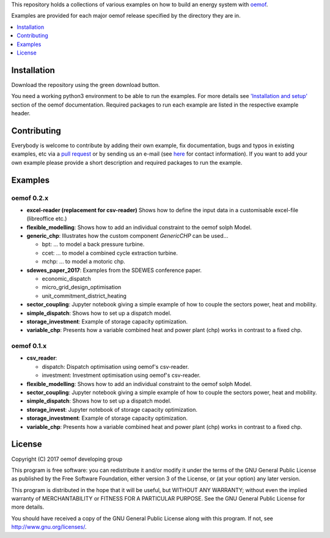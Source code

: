 This repository holds a collections of various examples on how to build an energy system with `oemof <http://oemof.readthedocs.org>`_.

Examples are provided for each major oemof release specified by the directory they are in. 

.. contents::
    :depth: 1
    :local:
    :backlinks: top

Installation
================

Download the repository using the green download button. 

You need a working python3 environment to be able to run the examples. For more details see `'Installation and setup' <http://oemof.readthedocs.io/en/latest/installation_and_setup.html>`_ section of the oemof documentation.
Required packages to run each example are listed in the respective example header.


Contributing
================

Everybody is welcome to contribute by adding their own example, fix documentation, bugs and typos in existing examples, etc via a `pull request <https://github.com/oemof/examples/pulls>`_ or by sending us an e-mail (see `here <https://oemof.org/contact/>`_ for contact information).
If you want to add your own example please provide a short description and required packages to run the example.

Examples
=========

oemof 0.2.x
-------------

* **excel-reader (replacement for csv-reader)** Shows how to define the input data in a customisable excel-file (libreoffice etc.)
* **flexible_modelling**: Shows how to add an individual constraint to the oemof solph Model.
* **generic_chp**: Illustrates how the custom component `GenericCHP` can be used...

  * bpt: \.\.\. to model a back pressure turbine.

  * ccet: \.\.\. to model a combined cycle extraction turbine.

  * mchp: \.\.\. to model a motoric chp.

* **sdewes_paper_2017**: Examples from the SDEWES conference paper.

  * economic_dispatch

  * micro_grid_design_optimisation

  * unit_commitment_district_heating

* **sector_coupling**: Jupyter notebook giving a simple example of how to couple the sectors power, heat and mobility.
* **simple_dispatch**: Shows how to set up a dispatch model.
* **storage_investment**: Example of storage capacity optimization.
* **variable_chp**: Presents how a variable combined heat and power plant (chp) works in contrast to a fixed chp.


oemof 0.1.x
-------------

* **csv_reader**:

  * dispatch: Dispatch optimisation using oemof's csv-reader.

  * investment: Investment optimisation using oemof's csv-reader.

* **flexible_modelling**: Shows how to add an individual constraint to the oemof solph Model.
* **sector_coupling**: Jupyter notebook giving a simple example of how to couple the sectors power, heat and mobility.
* **simple_dispatch**: Shows how to set up a dispatch model.
* **storage_invest**: Jupyter notebook of storage capacity optimization.
* **storage_investment**: Example of storage capacity optimization.
* **variable_chp**: Presents how a variable combined heat and power plant (chp) works in contrast to a fixed chp.


License
=======

Copyright (C) 2017 oemof developing group

This program is free software: you can redistribute it and/or modify
it under the terms of the GNU General Public License as published by
the Free Software Foundation, either version 3 of the License, or
(at your option) any later version.

This program is distributed in the hope that it will be useful,
but WITHOUT ANY WARRANTY; without even the implied warranty of
MERCHANTABILITY or FITNESS FOR A PARTICULAR PURPOSE.  See the
GNU General Public License for more details.

You should have received a copy of the GNU General Public License
along with this program.  If not, see http://www.gnu.org/licenses/.
